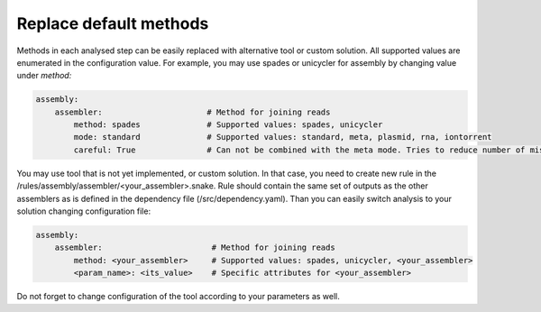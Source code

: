 Replace default methods
=======================

Methods in each analysed step can be easily replaced with alternative tool or custom solution.
All supported values are enumerated in the configuration value.
For example, you may use spades or unicycler for assembly by changing value under `method:`

.. code-block:: yaml

   assembly:
       assembler:                      # Method for joining reads
           method: spades              # Supported values: spades, unicycler
           mode: standard              # Supported values: standard, meta, plasmid, rna, iontorrent
           careful: True               # Can not be combined with the meta mode. Tries to reduce number of mismatches and short indels, longer runtime


You may use tool that is not yet implemented, or custom solution.
In that case, you need to create new rule in the /rules/assembly/assembler/<your_assembler>.snake.
Rule should contain the same set of outputs as the other assemblers as is defined in the dependency file (/src/dependency.yaml).
Than you can easily switch analysis to your solution changing configuration file:

.. code-block:: yaml

   assembly:
       assembler:                       # Method for joining reads
           method: <your_assembler>     # Supported values: spades, unicycler, <your_assembler>
           <param_name>: <its_value>    # Specific attributes for <your_assembler>

Do not forget to change configuration of the tool according to your parameters as well.
